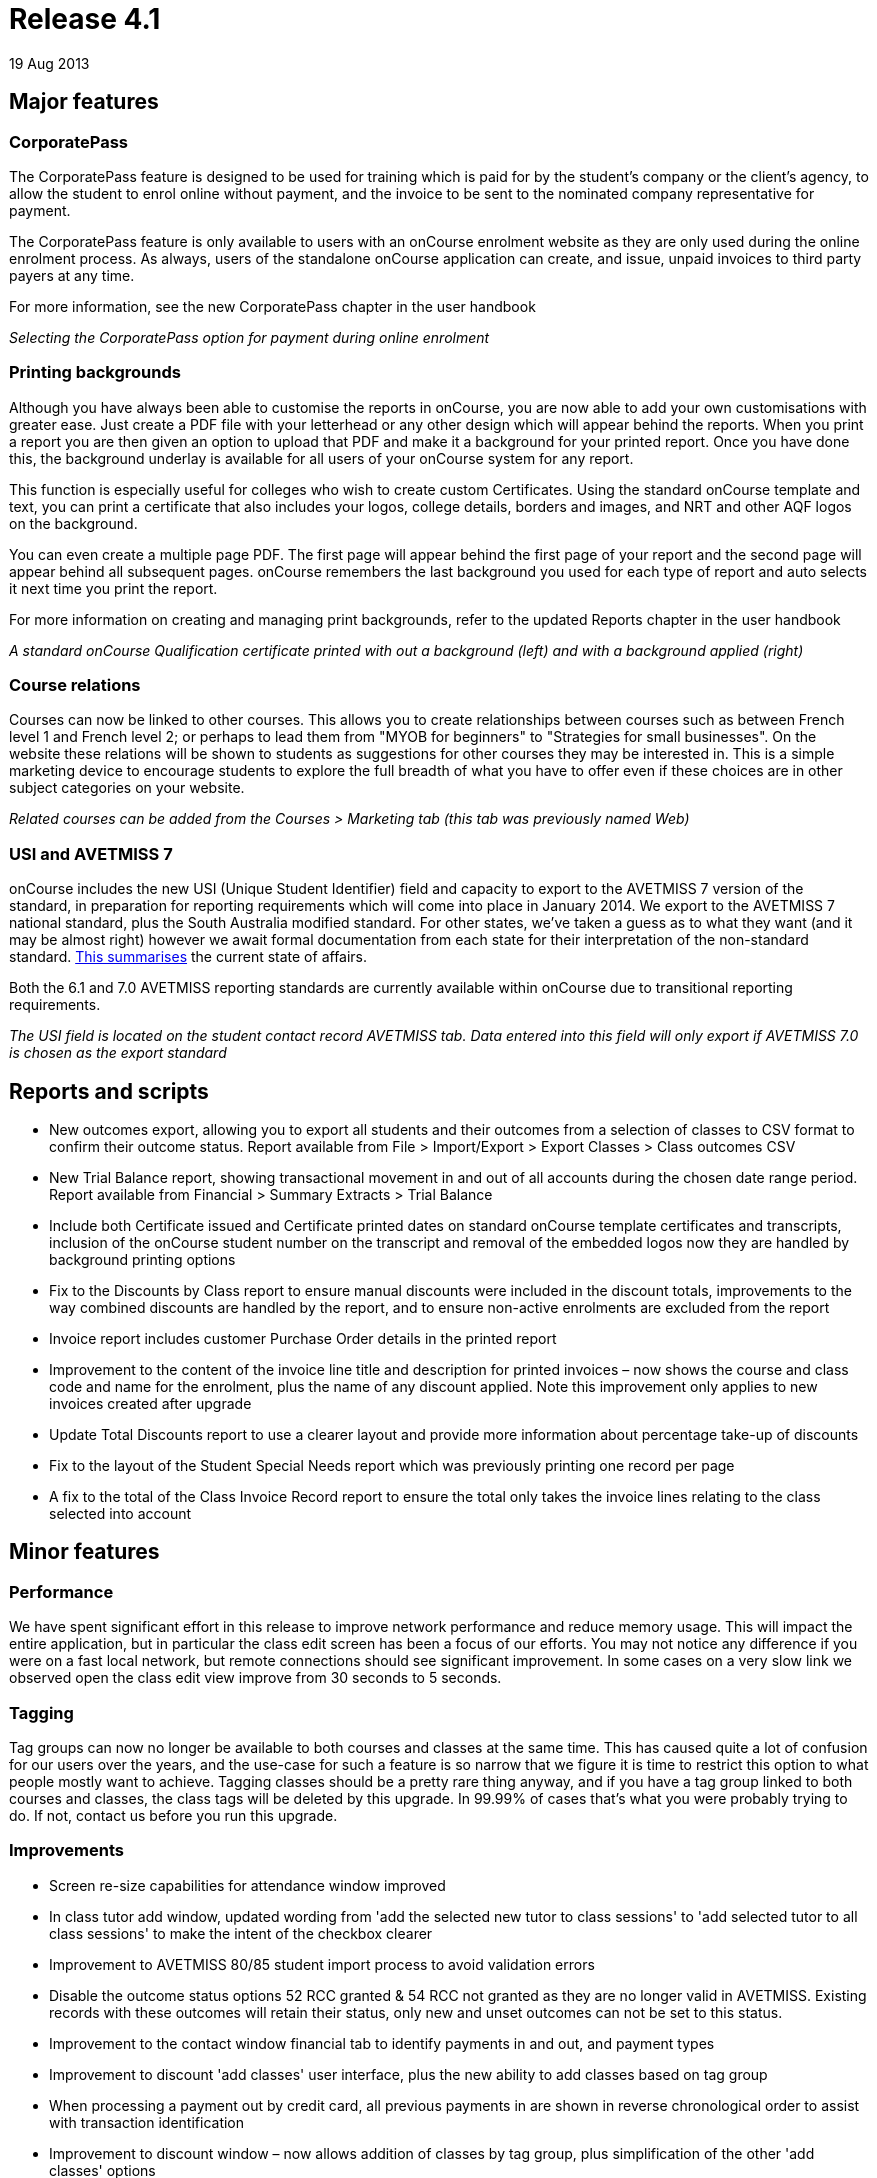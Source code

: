 = Release 4.1
19 Aug 2013


== Major features

=== CorporatePass

The CorporatePass feature is designed to be used for training which is
paid for by the student's company or the client's agency, to allow the
student to enrol online without payment, and the invoice to be sent to
the nominated company representative for payment.

The CorporatePass feature is only available to users with an onCourse
enrolment website as they are only used during the online enrolment
process. As always, users of the standalone onCourse application can
create, and issue, unpaid invoices to third party payers at any time.

For more information, see the new CorporatePass chapter in the user
handbook

_Selecting the CorporatePass option for payment during online enrolment_

=== Printing backgrounds

Although you have always been able to customise the reports in onCourse,
you are now able to add your own customisations with greater ease. Just
create a PDF file with your letterhead or any other design which will
appear behind the reports. When you print a report you are then given an
option to upload that PDF and make it a background for your printed
report. Once you have done this, the background underlay is available
for all users of your onCourse system for any report.

This function is especially useful for colleges who wish to create
custom Certificates. Using the standard onCourse template and text, you
can print a certificate that also includes your logos, college details,
borders and images, and NRT and other AQF logos on the background.

You can even create a multiple page PDF. The first page will appear
behind the first page of your report and the second page will appear
behind all subsequent pages. onCourse remembers the last background you
used for each type of report and auto selects it next time you print the
report.

For more information on creating and managing print backgrounds, refer
to the updated Reports chapter in the user handbook

_A standard onCourse Qualification certificate printed with out a
background (left) and with a background applied (right)_

=== Course relations

Courses can now be linked to other courses. This allows you to create
relationships between courses such as between French level 1 and French
level 2; or perhaps to lead them from "MYOB for beginners" to
"Strategies for small businesses". On the website these relations will
be shown to students as suggestions for other courses they may be
interested in. This is a simple marketing device to encourage students
to explore the full breadth of what you have to offer even if these
choices are in other subject categories on your website.

_Related courses can be added from the Courses > Marketing tab (this tab
was previously named Web)_

=== USI and AVETMISS 7

onCourse includes the new USI (Unique Student Identifier) field and
capacity to export to the AVETMISS 7 version of the standard, in
preparation for reporting requirements which will come into place in
January 2014. We export to the AVETMISS 7 national standard, plus the
South Australia modified standard. For other states, we've taken a guess
as to what they want (and it may be almost right) however we await
formal documentation from each state for their interpretation of the
non-standard standard. http://xkcd.com/927[This summarises] the current
state of affairs.

Both the 6.1 and 7.0 AVETMISS reporting standards are currently
available within onCourse due to transitional reporting requirements.

_The USI field is located on the student contact record AVETMISS tab.
Data entered into this field will only export if AVETMISS 7.0 is chosen
as the export standard_

== Reports and scripts

* New outcomes export, allowing you to export all students and their
outcomes from a selection of classes to CSV format to confirm their
outcome status. Report available from File > Import/Export > Export
Classes > Class outcomes CSV
* New Trial Balance report, showing transactional movement in and out of
all accounts during the chosen date range period. Report available from
Financial > Summary Extracts > Trial Balance
* Include both Certificate issued and Certificate printed dates on
standard onCourse template certificates and transcripts, inclusion of
the onCourse student number on the transcript and removal of the
embedded logos now they are handled by background printing options
* Fix to the Discounts by Class report to ensure manual discounts were
included in the discount totals, improvements to the way combined
discounts are handled by the report, and to ensure non-active enrolments
are excluded from the report
* Invoice report includes customer Purchase Order details in the printed
report
* Improvement to the content of the invoice line title and description
for printed invoices – now shows the course and class code and name for
the enrolment, plus the name of any discount applied. Note this
improvement only applies to new invoices created after upgrade
* Update Total Discounts report to use a clearer layout and provide more
information about percentage take-up of discounts
* Fix to the layout of the Student Special Needs report which was
previously printing one record per page
* A fix to the total of the Class Invoice Record report to ensure the
total only takes the invoice lines relating to the class selected into
account

== Minor features

=== Performance

We have spent significant effort in this release to improve network
performance and reduce memory usage. This will impact the entire
application, but in particular the class edit screen has been a focus of
our efforts. You may not notice any difference if you were on a fast
local network, but remote connections should see significant
improvement. In some cases on a very slow link we observed open the
class edit view improve from 30 seconds to 5 seconds.

=== Tagging

Tag groups can now no longer be available to both courses and classes at
the same time. This has caused quite a lot of confusion for our users
over the years, and the use-case for such a feature is so narrow that we
figure it is time to restrict this option to what people mostly want to
achieve. Tagging classes should be a pretty rare thing anyway, and if
you have a tag group linked to both courses and classes, the class tags
will be deleted by this upgrade. In 99.99% of cases that's what you were
probably trying to do. If not, contact us before you run this upgrade.

=== Improvements

* Screen re-size capabilities for attendance window improved
* In class tutor add window, updated wording from 'add the selected new
tutor to class sessions' to 'add selected tutor to all class sessions'
to make the intent of the checkbox clearer
* Improvement to AVETMISS 80/85 student import process to avoid
validation errors
* Disable the outcome status options 52 RCC granted & 54 RCC not granted
as they are no longer valid in AVETMISS. Existing records with these
outcomes will retain their status, only new and unset outcomes can not
be set to this status.
* Improvement to the contact window financial tab to identify payments
in and out, and payment types
* Improvement to discount 'add classes' user interface, plus the new
ability to add classes based on tag group
* When processing a payment out by credit card, all previous payments in
are shown in reverse chronological order to assist with transaction
identification
* Improvement to discount window – now allows addition of classes by tag
group, plus simplification of the other 'add classes' options
* Modification of QLD AVETMISS export to allow for the reporting of new
Certificate 3 Guarantee Program, including the addition of the new QLD
specific outcome status code 65 – Superseded qualification.

== Fixes

* Fix to allow for changes to multiple session session duration, where
tutor pay could be set to null and disallow record save. 0min payable
time is now the default value when the payable time value is removed
* Fix of +/- 1c GST rounding issue for Memberships where GST applies
* Fix of field validation issue for onCourse User accounts which was
preventing changes being made to user accounts within onCourse
* Fix to restore labels to email and mobile phone fields within Quick
Enrol contact view
* Fix to the Concession Types access control option which was disabled
in the user interface and couldn't be applied to a role other than admin
* Failed credit card payment attempts made post invoice creation (e.g.
payments not made during Quick Enrol, when the invoice is created) no
longer ask the user if they want to reverse the invoice. Failed credit
card payment attempts during Quick Enrol still ask if you want to keep
or abandon the invoice.
* Fix to AVETMISS export to ensure that the fee paid (inclusive of
discounts) is reported in the Student Tuition Fee field, instead of the
full class fee
* Fix to the AVETMISS export to ensure that the 'Not stated' response
for Prior Educational Achievement is reported as a non response (@) in
the NAT00080, instead of a Yes (Y), creating a 'Miscellaneous' NAT00100
record
* Disabled the name field for the email templates, to prevent user
changes that could stop templates being sent for default events
* A fix to the training plan feature to ensure units removed at the
course level (when allowed, prior to any enrolment) are also removed in
the class training plan
